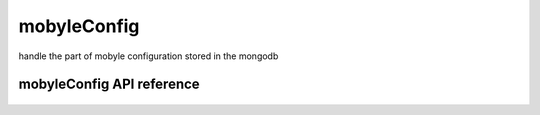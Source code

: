 .. _mobyleConfig:


************
mobyleConfig
************

handle the part of mobyle configuration stored in the mongodb

mobyleConfig API reference
=========================
 .. automodule:: mobyle.common.mobyleConfig
   :members: 
   :private-members:
   :special-members:

